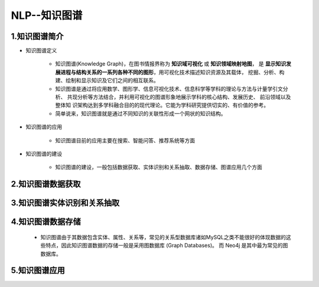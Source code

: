 
NLP--知识图谱
=======================




1.知识图谱简介
-------------------------------

.. image:: ../../../images/knowledge_graph.png

- 知识图谱定义

    - 知识图谱(Knowledge Graph)，在图书情报界称为 **知识域可视化** 或 **知识领域映射地图**，
      是 **显示知识发展进程与结构关系的一系列各种不同的图形**，用可视化技术描述知识资源及其载体，
      挖掘、分析、构建、绘制和显示知识及它们之间的相互联系。 
    
    - 知识图谱是通过将应用数学、图形学、信息可视化技术、信息科学等学科的理论与方法与计量学引文分析、
      共现分析等方法结合，并利用可视化的图谱形象地展示学科的核心结构、发展历史、 前沿领域以及整体知
      识架构达到多学科融合目的的现代理论。它能为学科研究提供切实的、有价值的参考。

    - 简单说来，知识图谱就是通过不同知识的关联性形成一个网状的知识结构。

- 知识图谱的应用

    - 知识图谱目前的应用主要在搜索、智能问答、推荐系统等方面

- 知识图谱的建设

    - 知识图谱的建设，一般包括数据获取、实体识别和关系抽取、数据存储、图谱应用几个方面


2.知识图谱数据获取
-------------------------------




3.知识图谱实体识别和关系抽取
-------------------------------



4.知识图谱数据存储
-------------------------------

    - 知识图谱由于其数据包含实体、属性、关系等，常见的关系型数据库诸如MySQL之类不能很好的体现数据的这些特点，因此知识图谱数据的存储一般是采用图数据库 (Graph Databases)。
      而 Neo4j 是其中最为常见的图数据库。


5.知识图谱应用
-------------------------------

